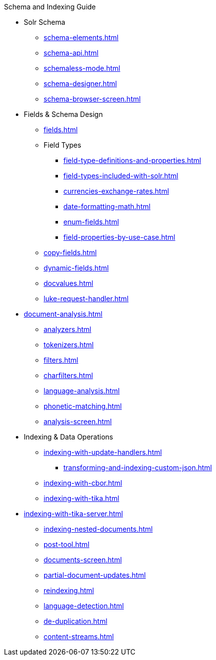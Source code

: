 // Licensed to the Apache Software Foundation (ASF) under one
// or more contributor license agreements.  See the NOTICE file
// distributed with this work for additional information
// regarding copyright ownership.  The ASF licenses this file
// to you under the Apache License, Version 2.0 (the
// "License"); you may not use this file except in compliance
// with the License.  You may obtain a copy of the License at
//
//   http://www.apache.org/licenses/LICENSE-2.0
//
// Unless required by applicable law or agreed to in writing,
// software distributed under the License is distributed on an
// "AS IS" BASIS, WITHOUT WARRANTIES OR CONDITIONS OF ANY
// KIND, either express or implied.  See the License for the
// specific language governing permissions and limitations
// under the License.

.Schema and Indexing Guide

* Solr Schema
** xref:schema-elements.adoc[]
** xref:schema-api.adoc[]
** xref:schemaless-mode.adoc[]
** xref:schema-designer.adoc[]
** xref:schema-browser-screen.adoc[]

* Fields & Schema Design
** xref:fields.adoc[]
** Field Types
*** xref:field-type-definitions-and-properties.adoc[]
*** xref:field-types-included-with-solr.adoc[]
*** xref:currencies-exchange-rates.adoc[]
*** xref:date-formatting-math.adoc[]
*** xref:enum-fields.adoc[]
*** xref:field-properties-by-use-case.adoc[]
** xref:copy-fields.adoc[]
** xref:dynamic-fields.adoc[]
** xref:docvalues.adoc[]
** xref:luke-request-handler.adoc[]

* xref:document-analysis.adoc[]
** xref:analyzers.adoc[]
** xref:tokenizers.adoc[]
** xref:filters.adoc[]
** xref:charfilters.adoc[]
** xref:language-analysis.adoc[]
** xref:phonetic-matching.adoc[]
** xref:analysis-screen.adoc[]

* Indexing & Data Operations
** xref:indexing-with-update-handlers.adoc[]
*** xref:transforming-and-indexing-custom-json.adoc[]
** xref:indexing-with-cbor.adoc[]
** xref:indexing-with-tika.adoc[]
* xref:indexing-with-tika-server.adoc[]
** xref:indexing-nested-documents.adoc[]
** xref:post-tool.adoc[]
** xref:documents-screen.adoc[]
** xref:partial-document-updates.adoc[]
** xref:reindexing.adoc[]
** xref:language-detection.adoc[]
** xref:de-duplication.adoc[]
** xref:content-streams.adoc[]
